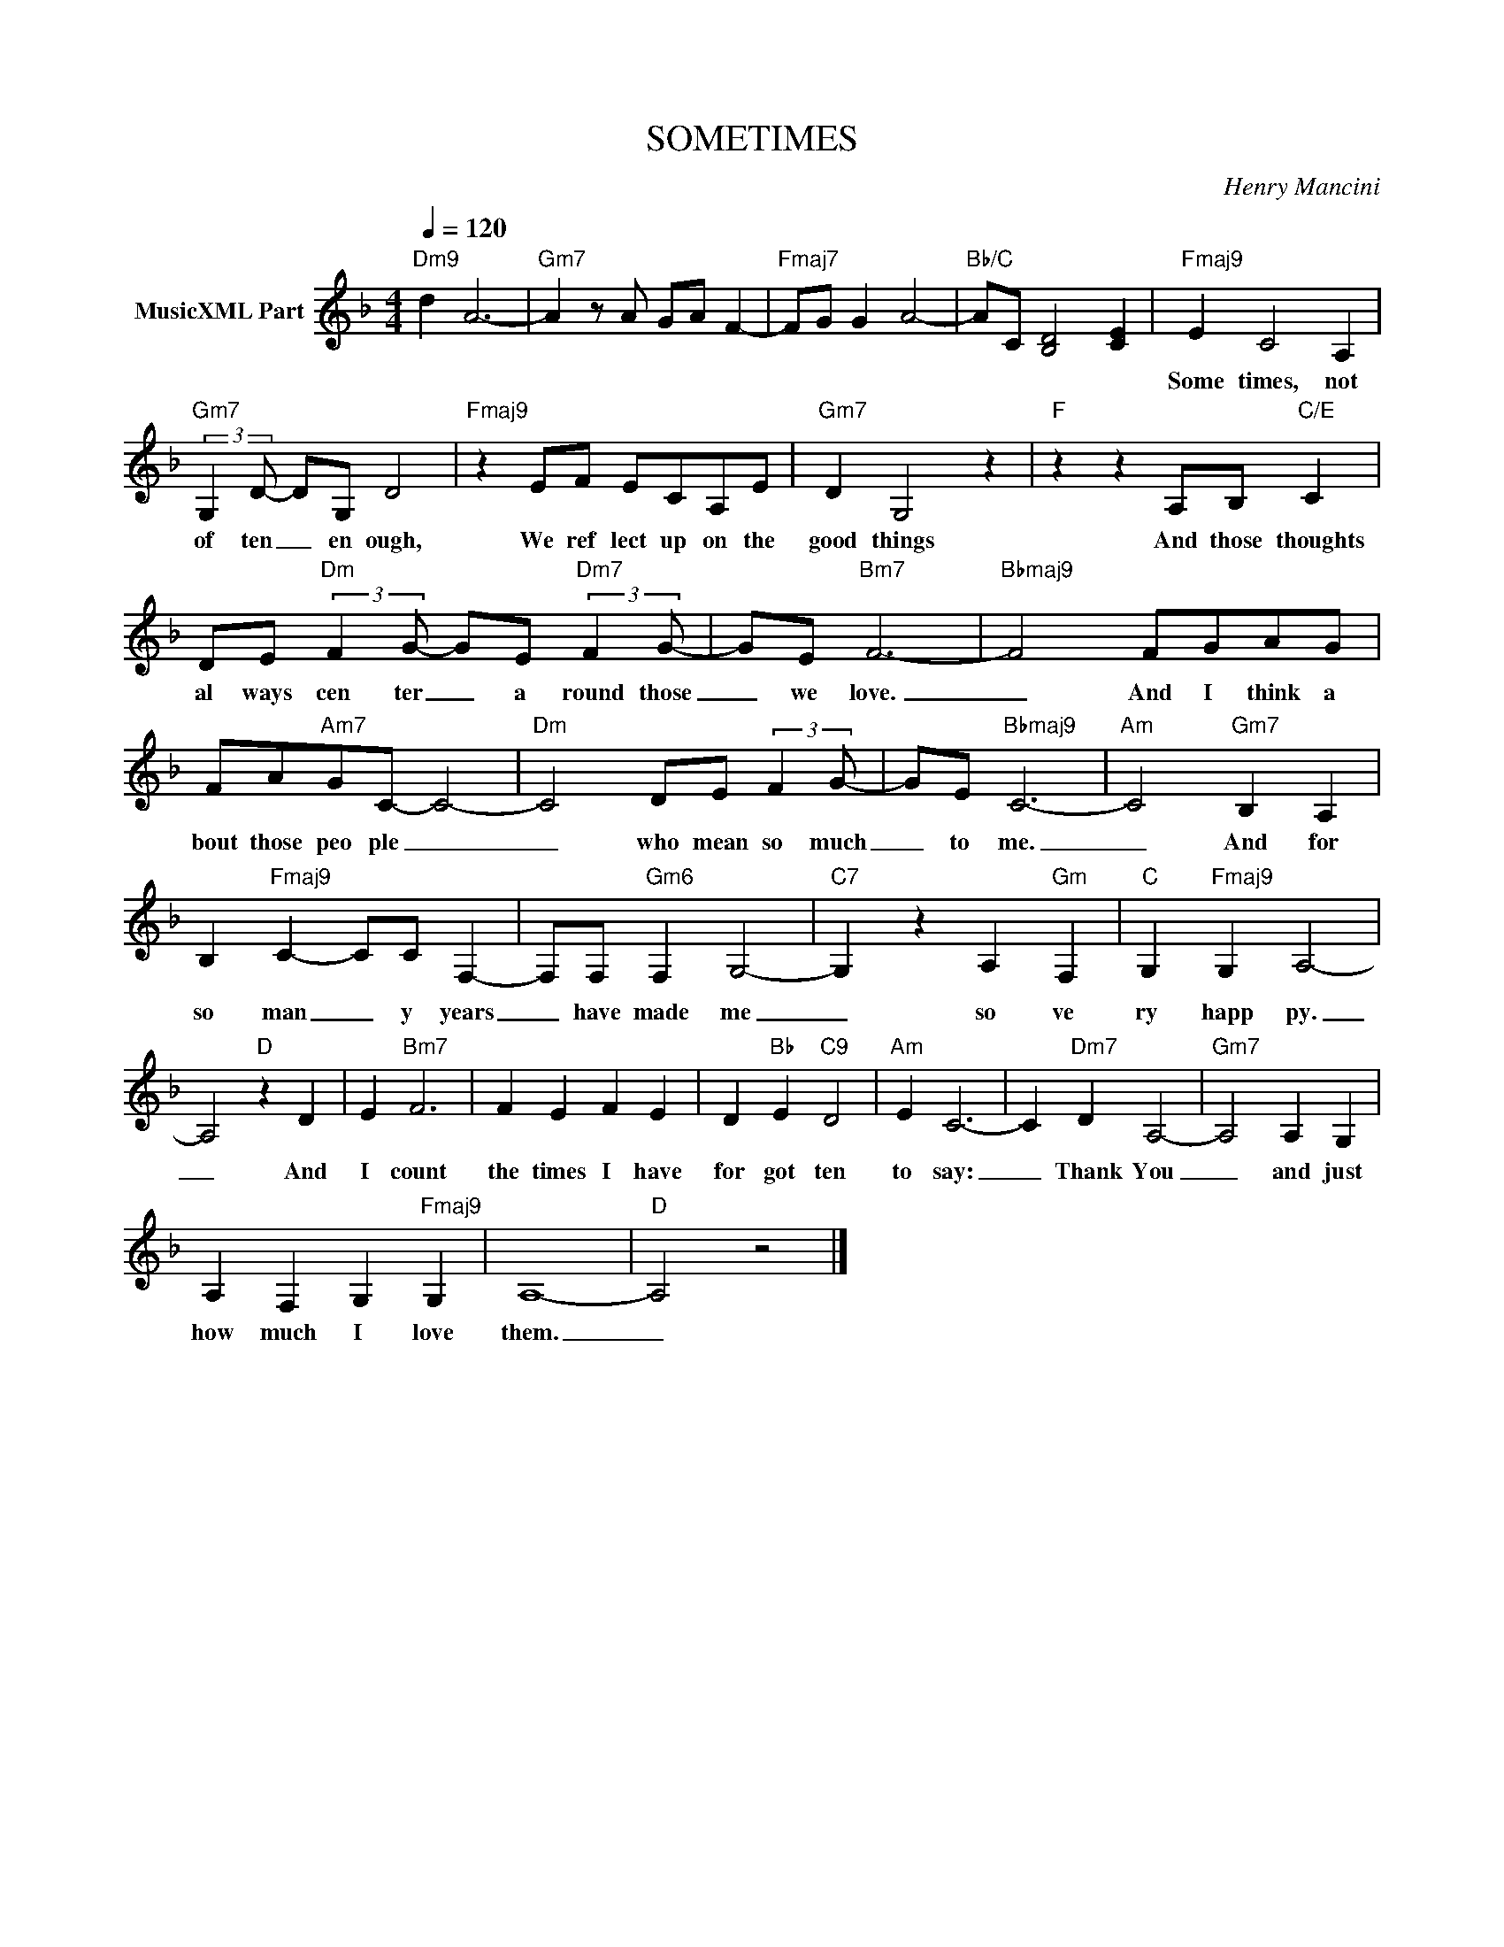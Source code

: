 X:1
T:SOMETIMES
C:Henry Mancini
Z:All Rights Reserved
L:1/4
Q:1/4=120
M:4/4
K:F
V:1 treble nm="MusicXML Part"
%%MIDI program 0
V:1
"Dm9" d A3- |"Gm7" A z/ A/ G/A/ F- |"Fmaj7" F/G/ G A2- |"Bb/C" A/C/ [B,D]2 [CE] |"Fmaj9" E C2 A, | %5
w: ||||Some times, not|
"Gm7" (3:2:2G, D/- D/G,/ D2 |"Fmaj9" z E/F/ E/C/A,/E/ |"Gm7" D G,2 z |"F" z z A,/B,/"C/E" C | %9
w: of ten _ en ough,|We ref lect up on the|good things|And those thoughts|
 D/E/"Dm" (3:2:2F G/- G/E/"Dm7" (3:2:2F G/- | G/E/"Bm7" F3- |"Bbmaj9" F2 F/G/A/G/ | %12
w: al ways cen ter _ a round those|_ we love.|_ And I think a|
 F/A/"Am7"G/C/- C2- |"Dm" C2 D/E/ (3:2:2F G/- | G/E/"Bbmaj9" C3- |"Am" C2"Gm7" B, A, | %16
w: bout those peo ple _|_ who mean so much|_ to me.|_ And for|
 B,"Fmaj9" C- C/C/ F,- | F,/F,/"Gm6" F, G,2- |"C7" G, z A,"Gm" F, |"C" G,"Fmaj9" G, A,2- | %20
w: so man _ y years|_ have made me|_ so ve|ry happ py.|
 A,2"D" z D | E"Bm7" F3 | F E F E | D"Bb" E"C9" D2 |"Am" E C3- | C"Dm7" D A,2- |"Gm7" A,2 A, G, | %27
w: _ And|I count|the times I have|for got ten|to say:|_ Thank You|_ and just|
 A, F, G,"Fmaj9" G, | A,4- |"D" A,2 z2 |] %30
w: how much I love|them.|_|

